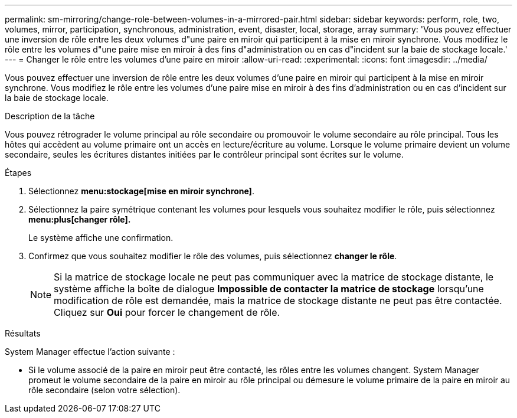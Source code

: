 ---
permalink: sm-mirroring/change-role-between-volumes-in-a-mirrored-pair.html 
sidebar: sidebar 
keywords: perform, role, two, volumes, mirror, participation, synchronous, administration, event, disaster, local, storage, array 
summary: 'Vous pouvez effectuer une inversion de rôle entre les deux volumes d"une paire en miroir qui participent à la mise en miroir synchrone. Vous modifiez le rôle entre les volumes d"une paire mise en miroir à des fins d"administration ou en cas d"incident sur la baie de stockage locale.' 
---
= Changer le rôle entre les volumes d'une paire en miroir
:allow-uri-read: 
:experimental: 
:icons: font
:imagesdir: ../media/


[role="lead"]
Vous pouvez effectuer une inversion de rôle entre les deux volumes d'une paire en miroir qui participent à la mise en miroir synchrone. Vous modifiez le rôle entre les volumes d'une paire mise en miroir à des fins d'administration ou en cas d'incident sur la baie de stockage locale.

.Description de la tâche
Vous pouvez rétrograder le volume principal au rôle secondaire ou promouvoir le volume secondaire au rôle principal. Tous les hôtes qui accèdent au volume primaire ont un accès en lecture/écriture au volume. Lorsque le volume primaire devient un volume secondaire, seules les écritures distantes initiées par le contrôleur principal sont écrites sur le volume.

.Étapes
. Sélectionnez *menu:stockage[mise en miroir synchrone]*.
. Sélectionnez la paire symétrique contenant les volumes pour lesquels vous souhaitez modifier le rôle, puis sélectionnez *menu:plus[changer rôle].*
+
Le système affiche une confirmation.

. Confirmez que vous souhaitez modifier le rôle des volumes, puis sélectionnez *changer le rôle*.
+
[NOTE]
====
Si la matrice de stockage locale ne peut pas communiquer avec la matrice de stockage distante, le système affiche la boîte de dialogue *Impossible de contacter la matrice de stockage* lorsqu'une modification de rôle est demandée, mais la matrice de stockage distante ne peut pas être contactée. Cliquez sur *Oui* pour forcer le changement de rôle.

====


.Résultats
System Manager effectue l'action suivante :

* Si le volume associé de la paire en miroir peut être contacté, les rôles entre les volumes changent. System Manager promeut le volume secondaire de la paire en miroir au rôle principal ou démesure le volume primaire de la paire en miroir au rôle secondaire (selon votre sélection).

